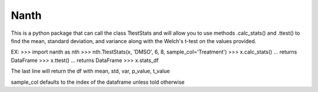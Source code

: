 Nanth
=====================

This is a python package that can call the class TtestStats 
and will allow you to use methods .calc_stats() and .ttest() to
find the mean, standard deviation, and variance along with the 
Welch's t-test on the values provided. 

EX:
>>> import nanth as nth
>>> nth.TtestStats(x, 'DMSO', 6, 8, sample_col='Treatment')
>>> x.calc_stats()
... returns DataFrame
>>> x.ttest()
... returns DataFrame
>>> x.stats_df

The last line will return the df with mean, std, var, p_value, t_value

sample_col defaults to the index of the dataframe unless told otherwise

